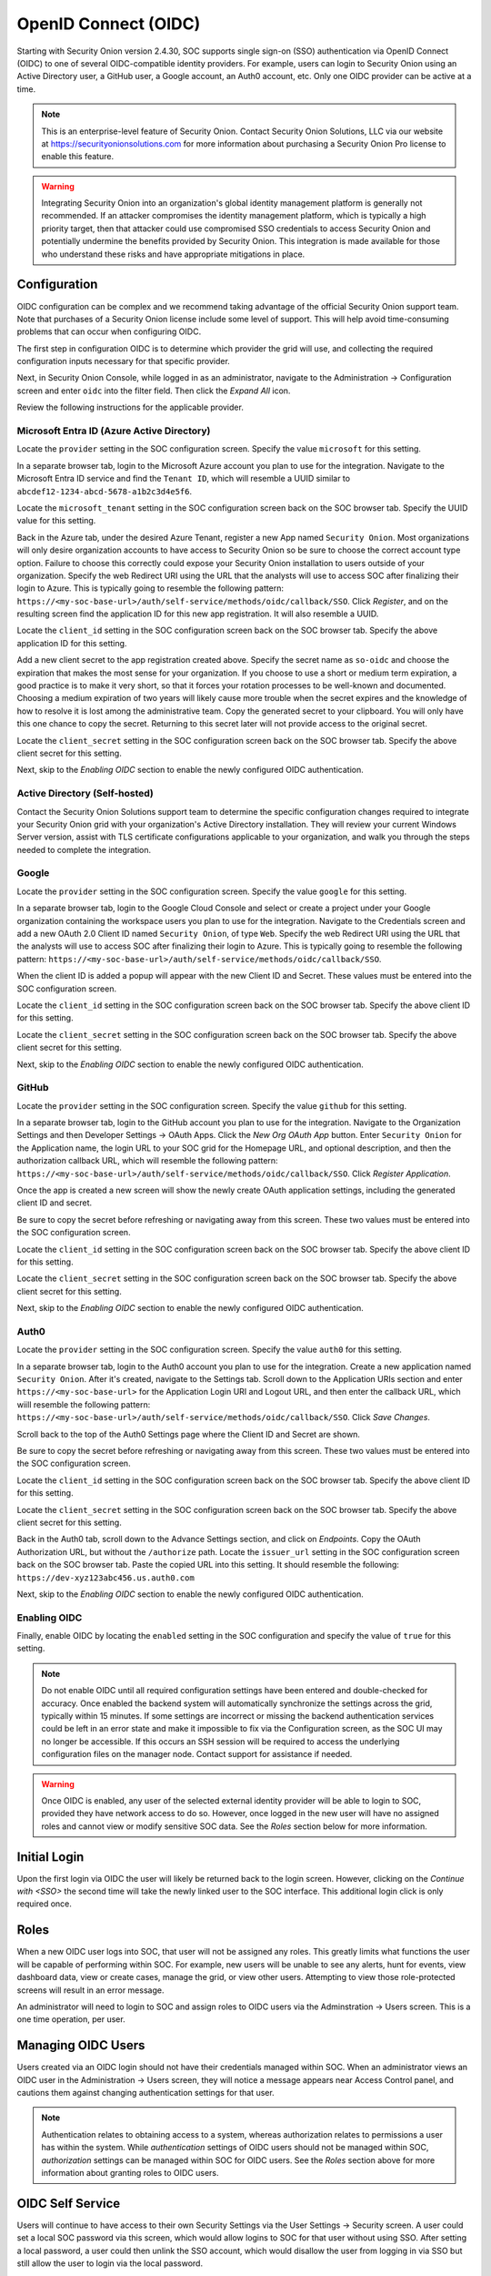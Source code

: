 .. _oidc:

OpenID Connect (OIDC)
=====================

Starting with Security Onion version 2.4.30, SOC supports single sign-on (SSO) authentication via OpenID Connect (OIDC) to one of several OIDC-compatible identity providers. For example, users can login to Security Onion using an Active Directory user, a GitHub user, a Google account, an Auth0 account, etc. Only one OIDC provider can be active at a time.

.. note::

    This is an enterprise-level feature of Security Onion. Contact Security Onion Solutions, LLC via our website at https://securityonionsolutions.com for more information about purchasing a Security Onion Pro license to enable this feature.

.. warning::

    Integrating Security Onion into an organization's global identity management platform is generally not recommended. If an attacker compromises the identity management platform, which is typically a high priority target, then that attacker could use compromised SSO credentials to access Security Onion and potentially undermine the benefits provided by Security Onion. This integration is made available for those who understand these risks and have appropriate mitigations in place.


Configuration
-------------

OIDC configuration can be complex and we recommend taking advantage of the official Security Onion support team. Note that purchases of a Security Onion license include some level of support. This will help avoid time-consuming problems that can occur when configuring OIDC.

The first step in configuration OIDC is to determine which provider the grid will use, and collecting the required configuration inputs necessary for that specific provider. 

Next, in Security Onion Console, while logged in as an administrator, navigate to the Administration -> Configuration screen and enter ``oidc`` into the filter field. Then click the *Expand All* icon.

Review the following instructions for the applicable provider.

Microsoft Entra ID (Azure Active Directory)
^^^^^^^^^^^^^^^^^^^^^^^^^^^^^^^^^^^^^^^^^^^

Locate the ``provider`` setting in the SOC configuration screen. Specify the value ``microsoft`` for this setting.

In a separate browser tab, login to the Microsoft Azure account you plan to use for the integration. Navigate to the Microsoft Entra ID service and find the ``Tenant ID``, which will resemble a UUID similar to ``abcdef12-1234-abcd-5678-a1b2c3d4e5f6``. 

.. image:: images/oidc/microsoft_tenant_id.png
  :target: _images/microsoft_tenant_id.png

Locate the ``microsoft_tenant`` setting in the SOC configuration screen back on the SOC browser tab. Specify the UUID value for this setting.

Back in the Azure tab, under the desired Azure Tenant, register a new App named ``Security Onion``. Most organizations will only desire organization accounts to have access to Security Onion so be sure to choose the correct account type option. Failure to choose this correctly could expose your Security Onion installation to users outside of your organization. Specify the web Redirect URI using the URL that the analysts will use to access SOC after finalizing their login to Azure. This is typically going to resemble the following pattern: ``https://<my-soc-base-url>/auth/self-service/methods/oidc/callback/SSO``. Click *Register*, and on the resulting screen find the application ID for this new app registration. It will also resemble a UUID.

.. image:: images/oidc/microsoft_app_registration.png
  :target: _images/microsoft_app_registration.png

Locate the ``client_id`` setting in the SOC configuration screen back on the SOC browser tab. Specify the above application ID for this setting.

Add a new client secret to the app registration created above. Specify the secret name as ``so-oidc`` and choose the expiration that makes the most sense for your organization. If you choose to use a short or medium term expiration, a good practice is to make it very short, so that it forces your rotation processes to be well-known and documented. Choosing a medium expiration of two years will likely cause more trouble when the secret expires and the knowledge of how to resolve it is lost among the administrative team. Copy the generated secret to your clipboard. You will only have this one chance to copy the secret. Returning to this secret later will not provide access to the original secret.

.. image:: images/oidc/microsoft_secret.png
  :target: _images/microsoft_secret.png

Locate the ``client_secret`` setting in the SOC configuration screen back on the SOC browser tab. Specify the above client secret for this setting.

Next, skip to the *Enabling OIDC* section to enable the newly configured OIDC authentication.

Active Directory (Self-hosted)
^^^^^^^^^^^^^^^^^^^^^^^^^^^^^^^

Contact the Security Onion Solutions support team to determine the specific configuration changes required to integrate your Security Onion grid with your organization's Active Directory installation. They will review your current Windows Server version, assist with TLS certificate configurations applicable to your organization, and walk you through the steps needed to complete the integration.

Google
^^^^^^

Locate the ``provider`` setting in the SOC configuration screen. Specify the value ``google`` for this setting.

In a separate browser tab, login to the Google Cloud Console and select or create a project under your Google organization containing the workspace users you plan to use for the integration. Navigate to the Credentials screen and add a new OAuth 2.0 Client ID named ``Security Onion``, of type ``Web``. Specify the web Redirect URI using the URL that the analysts will use to access SOC after finalizing their login to Azure. This is typically going to resemble the following pattern: ``https://<my-soc-base-url>/auth/self-service/methods/oidc/callback/SSO``. 

.. image:: images/oidc/google_client_id.png
  :target: _images/google_client_id.png

When the client ID is added a popup will appear with the new Client ID and Secret. These values must be entered into the SOC configuration screen.

Locate the ``client_id`` setting in the SOC configuration screen back on the SOC browser tab. Specify the above client ID for this setting.

Locate the ``client_secret`` setting in the SOC configuration screen back on the SOC browser tab. Specify the above client secret for this setting.

Next, skip to the *Enabling OIDC* section to enable the newly configured OIDC authentication.

GitHub
^^^^^^

Locate the ``provider`` setting in the SOC configuration screen. Specify the value ``github`` for this setting.

In a separate browser tab, login to the GitHub account you plan to use for the integration. Navigate to the Organization Settings and then Developer Settings -> OAuth Apps. Click the *New Org OAuth App* button. Enter ``Security Onion`` for the Application name, the login URL to your SOC grid for the Homepage URL, and optional description, and then the authorization callback URL, which will resemble the following pattern: ``https://<my-soc-base-url>/auth/self-service/methods/oidc/callback/SSO``. Click *Register Application*.

.. image:: images/oidc/github_app_registration.png
  :target: _images/github_app_registration.png

Once the app is created a new screen will show the newly create OAuth application settings, including the generated client ID and secret. 

.. image:: images/oidc/github_client_id_secret.png
  :target: _images/github_client_id_secret.png

Be sure to copy the secret before refreshing or navigating away from this screen. These two values must be entered into the SOC configuration screen.

Locate the ``client_id`` setting in the SOC configuration screen back on the SOC browser tab. Specify the above client ID for this setting.

Locate the ``client_secret`` setting in the SOC configuration screen back on the SOC browser tab. Specify the above client secret for this setting.

Next, skip to the *Enabling OIDC* section to enable the newly configured OIDC authentication.

Auth0
^^^^^

Locate the ``provider`` setting in the SOC configuration screen. Specify the value ``auth0`` for this setting.

In a separate browser tab, login to the Auth0 account you plan to use for the integration. Create a new application named ``Security Onion``. After it's created, navigate to the Settings tab. Scroll down to the Application URIs section and enter ``https://<my-soc-base-url>`` for the Application Login URI and Logout URL, and then enter the callback URL, which wiill resemble the following pattern: ``https://<my-soc-base-url>/auth/self-service/methods/oidc/callback/SSO``. Click *Save Changes*.

.. image:: images/oidc/auth0_urls.png
  :target: _images/auth0_urls.png

Scroll back to the top of the Auth0 Settings page where the Client ID and Secret are shown. 

.. image:: images/oidc/auth0_app.png
  :target: _images/auth0_app.png

Be sure to copy the secret before refreshing or navigating away from this screen. These two values must be entered into the SOC configuration screen.

Locate the ``client_id`` setting in the SOC configuration screen back on the SOC browser tab. Specify the above client ID for this setting.

Locate the ``client_secret`` setting in the SOC configuration screen back on the SOC browser tab. Specify the above client secret for this setting.

Back in the Auth0 tab, scroll down to the Advance Settings section, and click on *Endpoints*. Copy the OAuth Authorization URL, but without the ``/authorize`` path. Locate the ``issuer_url`` setting in the SOC configuration screen back on the SOC browser tab. Paste the copied URL into this setting. It should resemble the following: ``https://dev-xyz123abc456.us.auth0.com``

Next, skip to the *Enabling OIDC* section to enable the newly configured OIDC authentication.

Enabling OIDC
^^^^^^^^^^^^^

Finally, enable OIDC by locating the ``enabled`` setting in the SOC configuration and specify the value of ``true`` for this setting. 

.. image:: images/oidc/oidc_enabled.png
  :target: _images/oidc_enabled.png

.. note::

    Do not enable OIDC until all required configuration settings have been entered and double-checked for accuracy. Once enabled the backend system will automatically synchronize the settings across the grid, typically within 15 minutes. If some settings are incorrect or missing the backend authentication services could be left in an error state and make it impossible to fix via the Configuration screen, as the SOC UI may no longer be accessible. If this occurs an SSH session will be required to access the underlying configuration files on the manager node. Contact support for assistance if needed.

.. warning::

    Once OIDC is enabled, any user of the selected external identity provider will be able to login to SOC, provided they have network access to do so. However, once logged in the new user will have no assigned roles and cannot view or modify sensitive SOC data. See the *Roles* section below for more information.

Initial Login
-------------

Upon the first login via OIDC the user will likely be returned back to the login screen. However, clicking on the *Continue with <SSO>* the second time will take the newly linked user to the SOC interface. This additional login click is only required once.

Roles
-----

When a new OIDC user logs into SOC, that user will not be assigned any roles. This greatly limits what functions the user will be capable of performing within SOC. For example, new users will be unable to see any alerts, hunt for events, view dashboard data, view or create cases, manage the grid, or view other users. Attempting to view those role-protected screens will result in an error message.

An administrator will need to login to SOC and assign roles to OIDC users via the Adminstration -> Users screen. This is a one time operation, per user. 

Managing OIDC Users
-------------------

Users created via an OIDC login should not have their credentials managed within SOC. When an administrator views an OIDC user in the Administration -> Users screen, they will notice a message appears near Access Control panel, and cautions them against changing authentication settings for that user. 

.. note::

    Authentication relates to obtaining access to a system, whereas authorization relates to permissions a user has within the system. While *authentication* settings of OIDC users should not be managed within SOC, *authorization* settings can be managed within SOC for OIDC users. See the *Roles* section above for more information about granting roles to OIDC users.

OIDC Self Service
-----------------

Users will continue to have access to their own Security Settings via the User Settings -> Security screen. A user could set a local SOC password via this screen, which would allow logins to SOC for that user without using SSO. After setting a local password, a user could then unlink the SSO account, which would disallow the user from logging in via SSO but still allow the user to login via the local password.

.. image:: images/oidc/oidc_unlink.png
  :target: _images/oidc_unlink.png

Conversely, locally logged in users that have not logged in via SSO yet can link to their SSO user.

.. image:: images/oidc/oidc_link.png
  :target: _images/oidc_link.png

Administrators may choose to disable password logins when using SSO, to ensure all logins must go through the external OIDC provider. On the SOC Configuration screen, enter ``password.enabled`` into the filter to locate that Advanced setting (ensure the *Show all configurable settings* toggle is enabled).

Similarly, the TOTP MFA and Passwordless options can also be disabled, if there is a desire to prevent users from altering all local authentication methods. Search for ``totp.enabled`` and ``webauthn.enabled``, respectively, to disable those authentication methods.

When all local authentication methods have been disabled, users will have no security settings to modify in their self-service screen:

.. image:: images/oidc/oidc_sso_only.png
  :target: _images/oidc_sso_only.png

External Tools
--------------

Tools included with Security Onion, but provided by other vendors, will not utilize SOC single sign-on. This includes tools such as InfluxDB, Kibana and other Elastic-provided tools. If users need to access these tools the password authentication method must be enabled and a local password setup. The users can then login to those tools using their SSO email address and the local SOC password.

